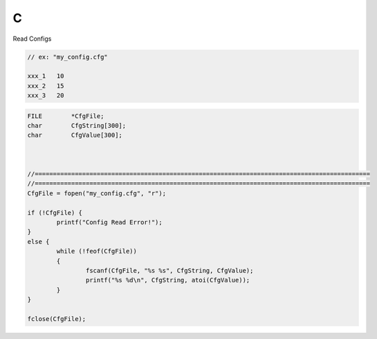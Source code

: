 C
==

Read Configs

.. code-block:: c
    
    // ex: "my_config.cfg"

    xxx_1   10
    xxx_2   15
    xxx_3   20

.. code-block:: c

    FILE	*CfgFile;
    char	CfgString[300];
    char	CfgValue[300];



    //============================================================================================
    //============================================================================================
    CfgFile = fopen("my_config.cfg", "r");

    if (!CfgFile) {
	    printf("Config Read Error!");
    }
    else {
	    while (!feof(CfgFile))
	    {
		    fscanf(CfgFile, "%s %s", CfgString, CfgValue);
		    printf("%s %d\n", CfgString, atoi(CfgValue));
	    }
    }

    fclose(CfgFile);
